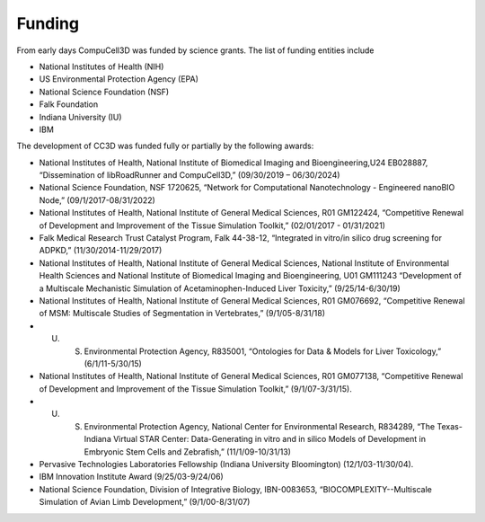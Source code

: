 Funding
=======

From early days CompuCell3D was funded by science grants. The list of funding entities include

- National Institutes of Health (NIH)
- US Environmental Protection Agency (EPA)
- National Science Foundation (NSF)
- Falk Foundation
- Indiana University (IU)
- IBM

The development of CC3D was funded fully or partially by the following awards:

- National Institutes of Health, National Institute of Biomedical Imaging and Bioengineering,U24 EB028887, “Dissemination of libRoadRunner and CompuCell3D,” (09/30/2019 – 06/30/2024)
- National Science Foundation, NSF 1720625, “Network for Computational Nanotechnology - Engineered nanoBIO Node,” (09/1/2017-08/31/2022)
- National Institutes of Health, National Institute of General Medical Sciences, R01 GM122424, “Competitive Renewal of Development and Improvement of the Tissue Simulation Toolkit,” (02/01/2017 - 01/31/2021)
- Falk Medical Research Trust Catalyst Program, Falk 44-38-12, “Integrated in vitro/in silico drug screening for ADPKD,” (11/30/2014-11/29/2017)
- National Institutes of Health, National Institute of General Medical Sciences, National Institute of Environmental Health Sciences and National Institute of Biomedical Imaging and Bioengineering, U01 GM111243 “Development of a Multiscale Mechanistic Simulation of Acetaminophen-Induced Liver Toxicity,” (9/25/14-6/30/19)
- National Institutes of Health, National Institute of General Medical Sciences, R01 GM076692, “Competitive Renewal of MSM: Multiscale Studies of Segmentation in Vertebrates,” (9/1/05-8/31/18)
- U. S. Environmental Protection Agency, R835001, “Ontologies for Data & Models for Liver Toxicology,” (6/1/11-5/30/15)
- National Institutes of Health, National Institute of General Medical Sciences, R01 GM077138, “Competitive Renewal of Development and Improvement of the Tissue Simulation Toolkit,” (9/1/07-3/31/15).
- U. S. Environmental Protection Agency, National Center for Environmental Research, R834289, “The Texas-Indiana Virtual STAR Center: Data-Generating in vitro and in silico Models of Development in Embryonic Stem Cells and Zebrafish,” (11/1/09-10/31/13)
- Pervasive Technologies Laboratories Fellowship (Indiana University Bloomington) (12/1/03-11/30/04).
- IBM Innovation Institute Award (9/25/03-9/24/06)
- National Science Foundation, Division of Integrative Biology, IBN-0083653, “BIOCOMPLEXITY--Multiscale Simulation of Avian Limb Development,” (9/1/00-8/31/07)

